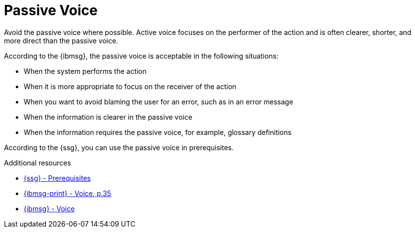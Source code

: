 :navtitle: PassiveVoice
:keywords: reference, rule, PassiveVoice

= Passive Voice

Avoid the passive voice where possible. Active voice focuses on the performer of the action and is often clearer, shorter, and more direct than the passive voice.

According to the {ibmsg}, the passive voice is acceptable in the following situations:

* When the system performs the action
* When it is more appropriate to focus on the receiver of the action
* When you want to avoid blaming the user for an error, such as in an error message
* When the information is clearer in the passive voice
* When the information requires the passive voice, for example, glossary definitions

According to the {ssg}, you can use the passive voice in prerequisites.

.Additional resources

* link:{ssg-url}#prerequisites[{ssg} - Prerequisites]
* link:{ibmsg-url-print}[{ibmsg-print} - Voice, p.35]
* link:{ibmsg-url}?topic=grammar-verbs#voice[{ibmsg} - Voice]
